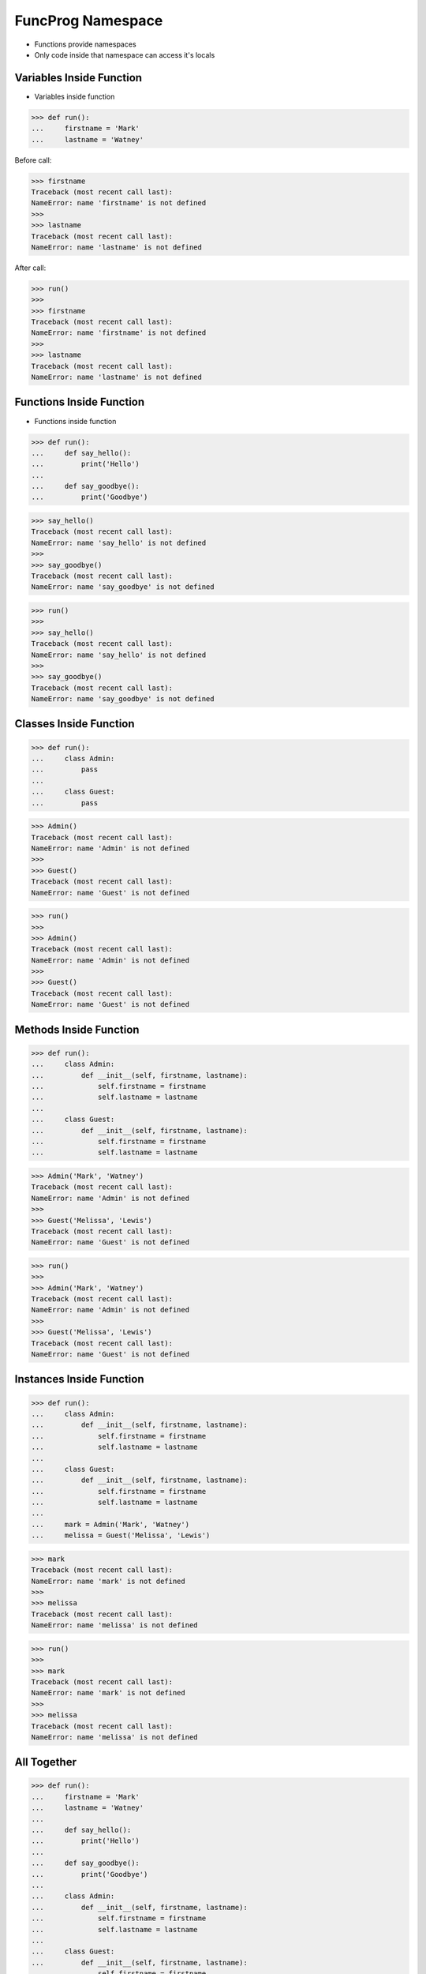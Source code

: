 FuncProg Namespace
==================
* Functions provide namespaces
* Only code inside that namespace can access it's locals


Variables Inside Function
-------------------------
* Variables inside function

>>> def run():
...     firstname = 'Mark'
...     lastname = 'Watney'

Before call:

>>> firstname
Traceback (most recent call last):
NameError: name 'firstname' is not defined
>>>
>>> lastname
Traceback (most recent call last):
NameError: name 'lastname' is not defined

After call:

>>> run()
>>>
>>> firstname
Traceback (most recent call last):
NameError: name 'firstname' is not defined
>>>
>>> lastname
Traceback (most recent call last):
NameError: name 'lastname' is not defined


Functions Inside Function
-------------------------
* Functions inside function

>>> def run():
...     def say_hello():
...         print('Hello')
...
...     def say_goodbye():
...         print('Goodbye')

>>> say_hello()
Traceback (most recent call last):
NameError: name 'say_hello' is not defined
>>>
>>> say_goodbye()
Traceback (most recent call last):
NameError: name 'say_goodbye' is not defined

>>> run()
>>>
>>> say_hello()
Traceback (most recent call last):
NameError: name 'say_hello' is not defined
>>>
>>> say_goodbye()
Traceback (most recent call last):
NameError: name 'say_goodbye' is not defined


Classes Inside Function
-----------------------
>>> def run():
...     class Admin:
...         pass
...
...     class Guest:
...         pass

>>> Admin()
Traceback (most recent call last):
NameError: name 'Admin' is not defined
>>>
>>> Guest()
Traceback (most recent call last):
NameError: name 'Guest' is not defined

>>> run()
>>>
>>> Admin()
Traceback (most recent call last):
NameError: name 'Admin' is not defined
>>>
>>> Guest()
Traceback (most recent call last):
NameError: name 'Guest' is not defined


Methods Inside Function
-----------------------
>>> def run():
...     class Admin:
...         def __init__(self, firstname, lastname):
...             self.firstname = firstname
...             self.lastname = lastname
...
...     class Guest:
...         def __init__(self, firstname, lastname):
...             self.firstname = firstname
...             self.lastname = lastname

>>> Admin('Mark', 'Watney')
Traceback (most recent call last):
NameError: name 'Admin' is not defined
>>>
>>> Guest('Melissa', 'Lewis')
Traceback (most recent call last):
NameError: name 'Guest' is not defined

>>> run()
>>>
>>> Admin('Mark', 'Watney')
Traceback (most recent call last):
NameError: name 'Admin' is not defined
>>>
>>> Guest('Melissa', 'Lewis')
Traceback (most recent call last):
NameError: name 'Guest' is not defined


Instances Inside Function
-------------------------
>>> def run():
...     class Admin:
...         def __init__(self, firstname, lastname):
...             self.firstname = firstname
...             self.lastname = lastname
...
...     class Guest:
...         def __init__(self, firstname, lastname):
...             self.firstname = firstname
...             self.lastname = lastname
...
...     mark = Admin('Mark', 'Watney')
...     melissa = Guest('Melissa', 'Lewis')

>>> mark
Traceback (most recent call last):
NameError: name 'mark' is not defined
>>>
>>> melissa
Traceback (most recent call last):
NameError: name 'melissa' is not defined

>>> run()
>>>
>>> mark
Traceback (most recent call last):
NameError: name 'mark' is not defined
>>>
>>> melissa
Traceback (most recent call last):
NameError: name 'melissa' is not defined


All Together
------------
>>> def run():
...     firstname = 'Mark'
...     lastname = 'Watney'
...
...     def say_hello():
...         print('Hello')
...
...     def say_goodbye():
...         print('Goodbye')
...
...     class Admin:
...         def __init__(self, firstname, lastname):
...             self.firstname = firstname
...             self.lastname = lastname
...
...     class Guest:
...         def __init__(self, firstname, lastname):
...             self.firstname = firstname
...             self.lastname = lastname
...
...     mark = Admin('Mark', 'Watney')
...     melissa = Guest('Melissa', 'Lewis')


Execute
-------
>>> def run():
...
...     def say_hello():
...         print('Hello')
...
...     def say_goodbye():
...         print('Goodbye')
...
...     say_hello()
...     say_goodbye()
>>>
>>>
>>> result = run()
Hello
Goodbye
>>>
>>> print(result)
None


Return Results
--------------
>>> def run():
...
...     def get_hello():
...         return 'Hello'
...
...     def get_goodbye():
...         return 'Goodbye'
...
...     return get_hello()
>>>
>>>
>>> run()
'Hello'

>>> def run():
...
...     def get_hello():
...         return 'Hello'
...
...     def get_goodbye():
...         return 'Goodbye'
...
...     return get_hello(), get_goodbye()
>>>
>>>
>>> run()
('Hello', 'Goodbye')


Return Function
---------------
>>> def run():
...     def say_hello():
...         print('Hello')
...
...     def say_goodbye():
...         print('Goodbye')
...
...     return say_hello
>>>
>>>
>>> hello = run()
>>> hello()
Hello

>>> def run():
...     def say_hello():
...         print('Hello')
...
...     def say_goodbye():
...         print('Goodbye')
...
...     return say_hello, say_goodbye
>>>
>>>
>>> hello, goodbye = run()
>>>
>>> hello()
Hello
>>>
>>> goodbye()
Goodbye

>>> def run():
...     class Admin:
...         def __init__(self, firstname, lastname):
...             self.firstname = firstname
...             self.lastname = lastname
...
...     return Admin('Mark', 'Watney')
>>>
>>>
>>> mark = run()
>>>
>>> vars(mark)
{'firstname': 'Mark', 'lastname': 'Watney'}


Locals
------
>>> def run():
...     firstname = 'Mark'
...     lastname = 'Watney'
...
...     def say_hello():
...         print('Hello')
...
...     def say_goodbye():
...         print('Goodbye')
...
...     class Admin:
...         def __init__(self, firstname, lastname):
...             self.firstname = firstname
...             self.lastname = lastname
...
...     class Guest:
...         def __init__(self, firstname, lastname):
...             self.firstname = firstname
...             self.lastname = lastname
...
...     mark = Admin('Mark', 'Watney')
...     melissa = Guest('Melissa', 'Lewis')
...
...     print(locals())

>>> run()   # doctest: +ELLIPSIS +NORMALIZE_WHITESPACE
{'firstname': 'Mark',
 'lastname': 'Watney',
 'say_hello': <function run.<locals>.say_hello at 0x...>,
 'say_goodbye': <function run.<locals>.say_goodbye at 0x...>,
 'Admin': <class '__main__.run.<locals>.Admin'>,
 'Guest': <class '__main__.run.<locals>.Guest'>,
 'mark': <__main__.run.<locals>.Admin object at 0x...>,
 'melissa': <__main__.run.<locals>.Guest object at 0x...>}
